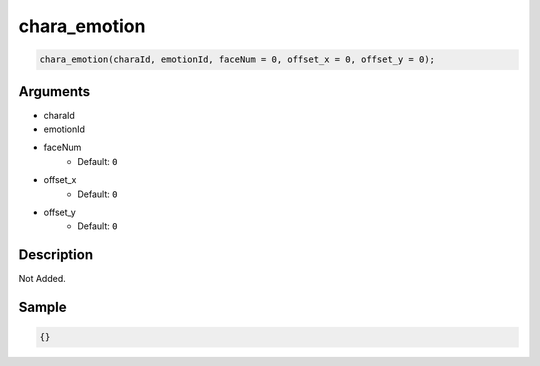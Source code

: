 chara_emotion
========================

.. code-block:: text

	chara_emotion(charaId, emotionId, faceNum = 0, offset_x = 0, offset_y = 0);


Arguments
------------

* charaId
* emotionId
* faceNum
	* Default: ``0``
* offset_x
	* Default: ``0``
* offset_y
	* Default: ``0``

Description
-------------

Not Added.

Sample
-------------

.. code-block:: json

	{}

